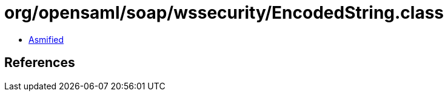 = org/opensaml/soap/wssecurity/EncodedString.class

 - link:EncodedString-asmified.java[Asmified]

== References

